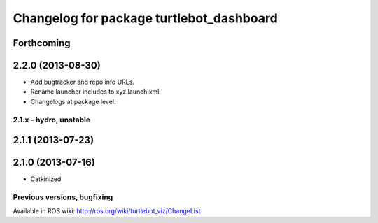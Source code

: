 ^^^^^^^^^^^^^^^^^^^^^^^^^^^^^^^^^^^^^^^^^
Changelog for package turtlebot_dashboard
^^^^^^^^^^^^^^^^^^^^^^^^^^^^^^^^^^^^^^^^^

Forthcoming
-----------

2.2.0 (2013-08-30)
------------------
* Add bugtracker and repo info URLs.
* Rename launcher includes to xyz.launch.xml.
* Changelogs at package level.


2.1.x - hydro, unstable
=======================

2.1.1 (2013-07-23)
------------------

2.1.0 (2013-07-16)
------------------
* Catkinized


Previous versions, bugfixing
============================

Available in ROS wiki: http://ros.org/wiki/turtlebot_viz/ChangeList
